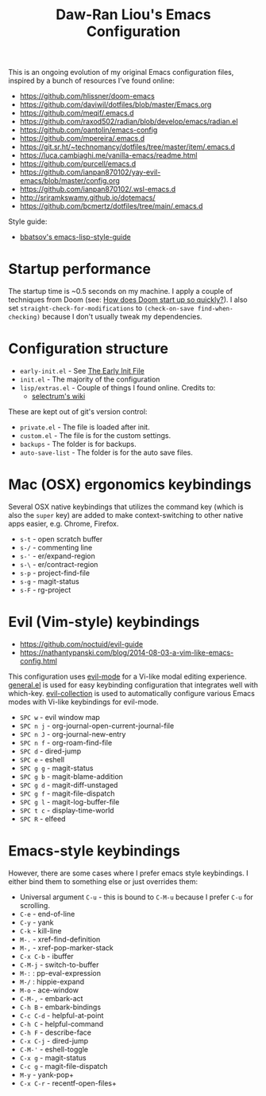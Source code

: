 #+TITLE:Daw-Ran Liou's Emacs Configuration
#+STARTUP: overview
#+PROPERTY: header-args:emacs-lisp :tangle init.el :results silent

This is an ongoing evolution of my original Emacs configuration files, inspired
by a bunch of resources I’ve found online:

- https://github.com/hlissner/doom-emacs
- https://github.com/daviwil/dotfiles/blob/master/Emacs.org
- https://github.com/meqif/.emacs.d
- https://github.com/raxod502/radian/blob/develop/emacs/radian.el
- https://github.com/oantolin/emacs-config
- https://github.com/mpereira/.emacs.d
- https://git.sr.ht/~technomancy/dotfiles/tree/master/item/.emacs.d
- https://luca.cambiaghi.me/vanilla-emacs/readme.html
- https://github.com/purcell/emacs.d
- https://github.com/ianpan870102/yay-evil-emacs/blob/master/config.org
- https://github.com/ianpan870102/.wsl-emacs.d
- http://sriramkswamy.github.io/dotemacs/
- https://github.com/bcmertz/dotfiles/tree/main/.emacs.d

Style guide:

- [[https://github.com/bbatsov/emacs-lisp-style-guide][bbatsov's emacs-lisp-style-guide]]

* Startup performance

The startup time is ~0.5 seconds on my machine. I apply a couple of techniques
from Doom (see: [[https://github.com/hlissner/doom-emacs/blob/develop/docs/faq.org#how-does-doom-start-up-so-quickly][How does Doom start up so quickly?]]). I also set
=straight-check-for-modifications= to =(check-on-save find-when-checking)=
because I don't usually tweak my dependencies.

* Configuration structure

- =early-init.el= - See [[https://www.gnu.org/software/emacs/manual/html_node/emacs/Early-Init-File.html][The Early Init File]]
- =init.el= - The majority of the configuration
- =lisp/extras.el= - Couple of things I found online. Credits to:
  - [[https://github.com/raxod502/selectrum/wiki/Useful-Commands][selectrum's wiki]]

These are kept out of git's version control:

- =private.el= - The file is loaded after init.
- =custom.el= - The file is for the custom settings.
- =backups= - The folder is for backups.
- =auto-save-list= - The folder is for the auto save files.

* Mac (OSX) ergonomics keybindings

Several OSX native keybindings that utilizes the command key (which is also the
=super= key) are added to make context-switching to other native apps easier,
e.g. Chrome, Firefox.

- =s-t= - open scratch buffer
- =s-/= - commenting line
- =s-'= - er/expand-region
- =s-\= - er/contract-region
- =s-p= - project-find-file
- =s-g= - magit-status
- =s-F= - rg-project

* Evil (Vim-style) keybindings

- https://github.com/noctuid/evil-guide
- https://nathantypanski.com/blog/2014-08-03-a-vim-like-emacs-config.html

This configuration uses [[https://evil.readthedocs.io/en/latest/index.html][evil-mode]] for a Vi-like modal editing experience.
[[https://github.com/noctuid/general.el][general.el]] is used for easy keybinding configuration that integrates well with
which-key.  [[https://github.com/emacs-evil/evil-collection][evil-collection]] is used to automatically configure various Emacs
modes with Vi-like keybindings for evil-mode.

- =SPC w= - evil window map
- =SPC n j= - org-journal-open-current-journal-file
- =SPC n J= - org-journal-new-entry
- =SPC n f= - org-roam-find-file
- =SPC d= - dired-jump
- =SPC e= - eshell
- =SPC g g= - magit-status
- =SPC g b= - magit-blame-addition
- =SPC g d= - magit-diff-unstaged
- =SPC g f= - magit-file-dispatch
- =SPC g l= - magit-log-buffer-file
- =SPC t c= - display-time-world
- =SPC R= - elfeed

* Emacs-style keybindings

However, there are some cases where I prefer emacs style keybindings. I either
bind them to something else or just overrides them:

- Universal argument =C-u= - this is bound to =C-M-u= because I prefer =C-u= for
  scrolling.
- =C-e= - end-of-line
- =C-y= - yank
- =C-k= - kill-line
- =M-.= - xref-find-definition
- =M-,= - xref-pop-marker-stack
- =C-x C-b= - ibuffer
- =C-M-j= - switch-to-buffer
- =M-:= : pp-eval-expression
- =M-/= : hippie-expand
- =M-o= - ace-window
- =C-M-,= - embark-act
- =C-h B= - embark-bindings
- =C-c C-d= - helpful-at-point
- =C-h C= - helpful-command
- =C-h F= - describe-face
- =C-x C-j= - dired-jump
- =C-M-'= - eshell-toggle
- =C-x g= - magit-status
- =C-c g= - magit-file-dispatch
- =M-y= - yank-pop+
- =C-x C-r= - recentf-open-files+
